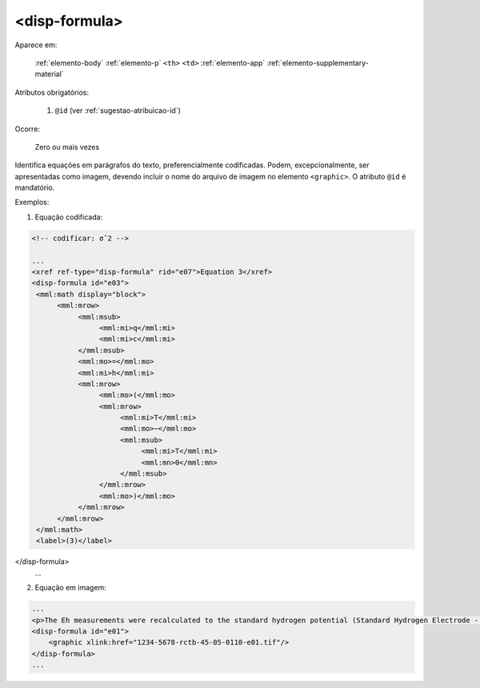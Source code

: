 .. _elemento-disp-formula:

<disp-formula>
==============

Aparece em:

  :ref:`elemento-body`
  :ref:`elemento-p`
  ``<th>``
  ``<td>``
  :ref:`elemento-app`
  :ref:`elemento-supplementary-material`

Atributos obrigatórios:

  1. ``@id`` (ver :ref:`sugestao-atribuicao-id`)

Ocorre:

  Zero ou mais vezes


Identifica equações em parágrafos do texto, preferencialmente codificadas. Podem, excepcionalmente, ser apresentadas como imagem, devendo incluir o nome do arquivo de imagem no elemento ``<graphic>``. O atributo ``@id`` é mandatório.


Exemplos:

1. Equação codificada:

.. code-block:: xml

    <!-- codificar: σˆ2 -->

    ...
    <xref ref-type="disp-formula" rid="e07">Equation 3</xref>
    <disp-formula id="e03">
     <mml:math display="block">
          <mml:mrow>
               <mml:msub>
                    <mml:mi>q</mml:mi>
                    <mml:mi>c</mml:mi>
               </mml:msub>
               <mml:mo>=</mml:mo>
               <mml:mi>h</mml:mi>
               <mml:mrow>
                    <mml:mo>(</mml:mo>
                    <mml:mrow>
                         <mml:mi>T</mml:mi>
                         <mml:mo>−</mml:mo>
                         <mml:msub>
                              <mml:mi>T</mml:mi>
                              <mml:mn>0</mml:mn>
                         </mml:msub>
                    </mml:mrow>
                    <mml:mo>)</mml:mo>
               </mml:mrow>
          </mml:mrow>
     </mml:math>
     <label>(3)</label>
</disp-formula>
    ...

2. Equação em imagem:

.. code-block:: xml

    ...
    <p>The Eh measurements were recalculated to the standard hydrogen potential (Standard Hydrogen Electrode - SHE), using the following <xref ref-type="disp-formula" rid="e01">equation 1</xref>(in mV):</p>
    <disp-formula id="e01">
        <graphic xlink:href="1234-5678-rctb-45-05-0110-e01.tif"/>
    </disp-formula>
    ...


.. {"reviewed_on": "20160623", "by": "gandhalf_thewhite@hotmail.com"}
